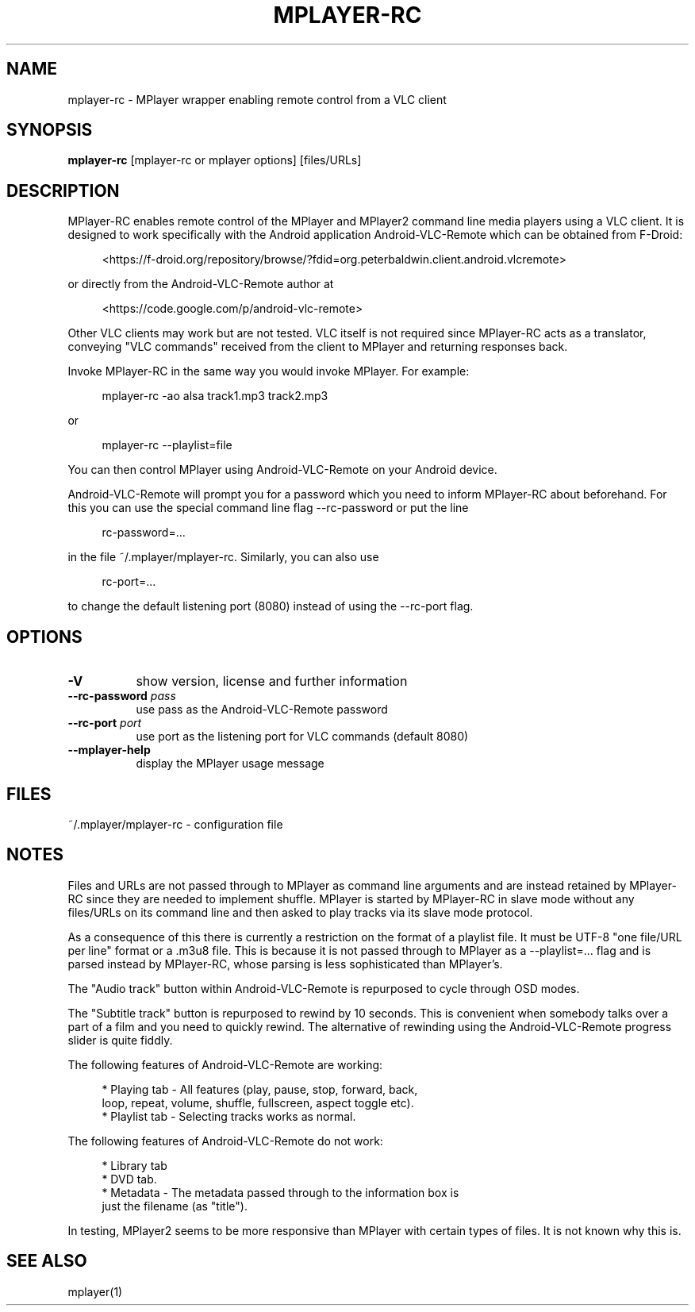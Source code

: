 .\" This file was automatically generated using Genman.
.\" Do not edit.
.\"
.TH MPLAYER\-RC 1 "2015-07-27"

.SH NAME
\&mplayer\-rc \- MPlayer wrapper enabling remote control from a VLC client

.SH SYNOPSIS
.B mplayer\-rc
\&[mplayer\-rc or mplayer options] [files/URLs]

.SH DESCRIPTION
\&MPlayer-RC enables remote control of the MPlayer and MPlayer2 command
\&line media players using a VLC client. It is designed to work
\&specifically with the Android application Android-VLC-Remote which can
\&be obtained from F-Droid:

.ft CW
.nf
.RS 4
\&<https://f-droid.org/repository/browse/?fdid=org.peterbaldwin.client.android.vlcremote>
.RE
.fi
.ft

\&or directly from the Android-VLC-Remote author at

.ft CW
.nf
.RS 4
\&<https://code.google.com/p/android-vlc-remote>
.RE
.fi
.ft

\&Other VLC clients may work but are not tested. VLC itself is not
\&required since MPlayer-RC acts as a translator, conveying "VLC
\&commands" received from the client to MPlayer and returning responses
\&back.

\&Invoke MPlayer-RC in the same way you would invoke MPlayer. For
\&example:

.ft CW
.nf
.RS 4
\&mplayer-rc \-ao alsa track1.mp3 track2.mp3
.RE
.fi
.ft

\&or

.ft CW
.nf
.RS 4
\&mplayer-rc \--playlist=file
.RE
.fi
.ft

\&You can then control MPlayer using Android-VLC-Remote on your Android
\&device.

\&Android-VLC-Remote will prompt you for a password which you need to
\&inform MPlayer-RC about beforehand. For this you can use the special
\&command line flag \--rc-password or put the line

.ft CW
.nf
.RS 4
\&rc-password=...
.RE
.fi
.ft

\&in the file ~/.mplayer/mplayer-rc. Similarly, you can also use

.ft CW
.nf
.RS 4
\&rc-port=...
.RE
.fi
.ft

\&to change the default listening port (8080) instead of using the
\&\--rc-port flag.

.SH OPTIONS
.TP 8
.B \-V
\&show version, license and further information
.TP 8
.BI \-\-rc\-password " pass"
\&use pass as the Android-VLC-Remote password
.TP 8
.BI \-\-rc\-port " port"
\&use port as the listening port for VLC commands (default 8080)
.TP 8
.B \-\-mplayer\-help
\&display the MPlayer usage message

.SH FILES
\&~/.mplayer/mplayer-rc \- configuration file

.SH NOTES
\&Files and URLs are not passed through to MPlayer as command line
\&arguments and are instead retained by MPlayer-RC since they are
\&needed to implement shuffle. MPlayer is started by MPlayer-RC in
\&slave mode without any files/URLs on its command line and then asked
\&to play tracks via its slave mode protocol.

\&As a consequence of this there is currently a restriction on the
\&format of a playlist file. It must be UTF-8 "one file/URL per line"
\&format or a .m3u8 file. This is because it is not passed through to
\&MPlayer as a \--playlist=... flag and is parsed instead by MPlayer-RC,
\&whose parsing is less sophisticated than MPlayer's.

\&The "Audio track" button within Android-VLC-Remote is repurposed to
\&cycle through OSD modes.

\&The "Subtitle track" button is repurposed to rewind by 10
\&seconds. This is convenient when somebody talks over a part of a film
\&and you need to quickly rewind. The alternative of rewinding using the
\&Android-VLC-Remote progress slider is quite fiddly.

\&The following features of Android-VLC-Remote are working:

.ft CW
.nf
.RS 4
\&* Playing tab \- All features (play, pause, stop, forward, back,
\&  loop, repeat, volume, shuffle, fullscreen, aspect toggle etc).
\&
\&* Playlist tab \- Selecting tracks works as normal.
.RE
.fi
.ft

\&The following features of Android-VLC-Remote do not work:

.ft CW
.nf
.RS 4
\&* Library tab
\&
\&* DVD tab.
\&
\&* Metadata \- The metadata passed through to the information box is
\&  just the filename (as "title").
.RE
.fi
.ft

\&In testing, MPlayer2 seems to be more responsive than MPlayer with
\&certain types of files. It is not known why this is.

.SH SEE ALSO
\&mplayer(1)

